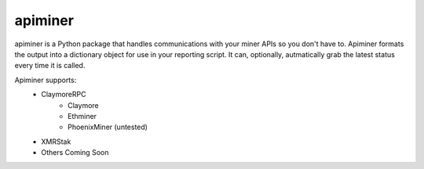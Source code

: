 apiminer
--------
.. image:: https://travis-ci.org/wcpannell/apiminer.svg?branch=master
    :target: https://travis-ci.org/wcpannell/apiminer

apiminer is a Python package that handles communications with your miner APIs so you don't have to. Apiminer formats the output into a dictionary object for use in your reporting script. It can, optionally, autmatically grab the latest status every time it is called.

Apiminer supports:
 * ClaymoreRPC
     - Claymore
     - Ethminer
     - PhoenixMiner (untested)
 * XMRStak
 * Others Coming Soon
